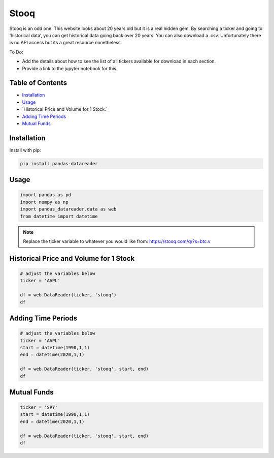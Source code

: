 .. _Stooq:

Stooq
=========

Stooq is an odd one. This website looks about 20 years old but it is a real hidden gem.
By searching a ticker and going to ‘historical data’, you can get historical data going back over 20 years.
You can also download a .csv. Unfortunately there is no API access but its a great resource nonetheless.

To Do:

- Add the details about how to see the list of all tickers available for download in each section.
- Provide a link to the jupyter notebook for this.

Table of Contents
-----------------

- `Installation`_
- `Usage`_
- `Historical Price and Volume for 1 Stock.`_
- `Adding Time Periods`_
- `Mutual Funds`_

Installation
------------

Install with pip:

.. code:: ipython3

    pip install pandas-datareader

Usage
-----

.. code:: ipython3

    import pandas as pd
    import numpy as np
    import pandas_datareader.data as web
    from datetime import datetime

.. note::
    Replace the ticker variable to whatever you would like from: https://stooq.com/q/?s=btc.v

Historical Price and Volume for 1 Stock
---------------------------------------

.. code:: ipython3
    
    # adjust the variables below
    ticker = 'AAPL'

    df = web.DataReader(ticker, 'stooq')
    df

Adding Time Periods
-------------------

.. code:: ipython3

    # adjust the variables below
    ticker = 'AAPL'
    start = datetime(1990,1,1)
    end = datetime(2020,1,1)

    df = web.DataReader(ticker, 'stooq', start, end)
    df

Mutual Funds
---------------

.. code:: ipython3

    ticker = 'SPY'
    start = datetime(1990,1,1)
    end = datetime(2020,1,1)

    df = web.DataReader(ticker, 'stooq', start, end)
    df
